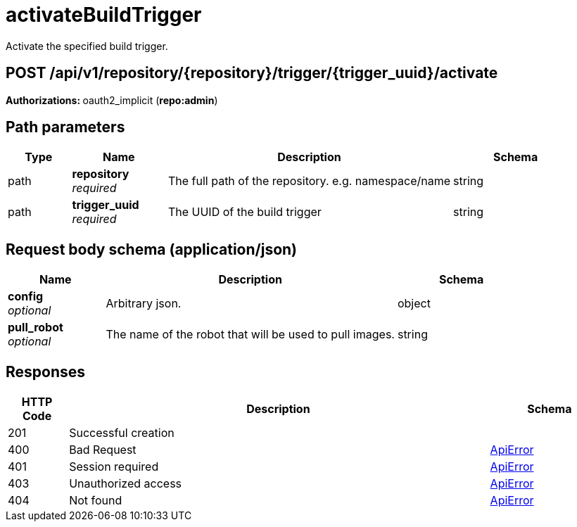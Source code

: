 
= activateBuildTrigger
Activate the specified build trigger.

[discrete]
== POST /api/v1/repository/{repository}/trigger/{trigger_uuid}/activate



**Authorizations: **oauth2_implicit (**repo:admin**)


[discrete]
== Path parameters

[options="header", width=100%, cols=".^2a,.^3a,.^9a,.^4a"]
|===
|Type|Name|Description|Schema
|path|**repository** + 
_required_|The full path of the repository. e.g. namespace/name|string
|path|**trigger_uuid** + 
_required_|The UUID of the build trigger|string
|===


[discrete]
== Request body schema (application/json)



[options="header", width=100%, cols=".^3a,.^9a,.^4a"]
|===
|Name|Description|Schema
|**config** + 
_optional_|Arbitrary json.|object
|**pull_robot** + 
_optional_|The name of the robot that will be used to pull images.|string
|===


[discrete]
== Responses

[options="header", width=100%, cols=".^2a,.^14a,.^4a"]
|===
|HTTP Code|Description|Schema
|201|Successful creation|
|400|Bad Request|&lt;&lt;_apierror,ApiError&gt;&gt;
|401|Session required|&lt;&lt;_apierror,ApiError&gt;&gt;
|403|Unauthorized access|&lt;&lt;_apierror,ApiError&gt;&gt;
|404|Not found|&lt;&lt;_apierror,ApiError&gt;&gt;
|===

